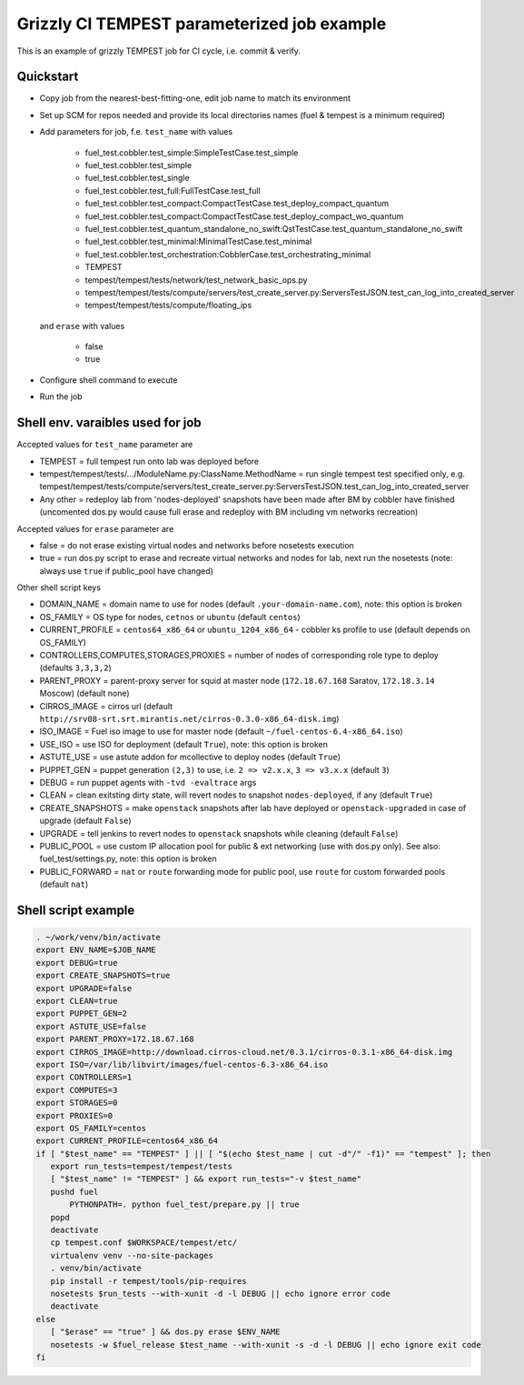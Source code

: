 ::

Grizzly CI TEMPEST parameterized job example
==============================================

This is an example of grizzly TEMPEST job for CI cycle, i.e. commit & verify.

Quickstart
----------

- Copy job from the nearest-best-fitting-one, edit job name to match its environment
- Set up SCM for repos needed and provide its local directories names (fuel & tempest is a minimum required)
- Add parameters for job, f.e. ``test_name`` with values

     - fuel_test.cobbler.test_simple:SimpleTestCase.test_simple
     - fuel_test.cobbler.test_simple
     - fuel_test.cobbler.test_single
     - fuel_test.cobbler.test_full:FullTestCase.test_full
     - fuel_test.cobbler.test_compact:CompactTestCase.test_deploy_compact_quantum
     - fuel_test.cobbler.test_compact:CompactTestCase.test_deploy_compact_wo_quantum
     - fuel_test.cobbler.test_quantum_standalone_no_swift:QstTestCase.test_quantum_standalone_no_swift
     - fuel_test.cobbler.test_minimal:MinimalTestCase.test_minimal
     - fuel_test.cobbler.test_orchestration:CobblerCase.test_orchestrating_minimal
     - TEMPEST
     - tempest/tempest/tests/network/test_network_basic_ops.py
     - tempest/tempest/tests/compute/servers/test_create_server.py:ServersTestJSON.test_can_log_into_created_server
     - tempest/tempest/tests/compute/floating_ips

  and ``erase`` with values
    
     - false
     - true

- Configure shell command to execute
- Run the job

Shell env. varaibles used for job
---------------------------------

Accepted values for ``test_name`` parameter are

- TEMPEST = full tempest run onto lab was deployed before
- tempest/tempest/tests/.../ModuleName.py:ClassName.MethodName = run single tempest test specified only, e.g. tempest/tempest/tests/compute/servers/test_create_server.py:ServersTestJSON.test_can_log_into_created_server
- Any other = redeploy lab from 'nodes-deployed' snapshots have been made after BM by cobbler have finished (uncomented dos.py would cause full erase and redeploy with BM including vm networks recreation)

Accepted values for ``erase`` parameter are

- false = do not erase existing virtual nodes and networks before nosetests execution
- true = run dos.py script to erase and recreate virtual networks and nodes for lab, next run the nosetests (note: always use ``true`` if public_pool have changed)

Other shell script keys

- DOMAIN_NAME = domain name to use for nodes (default ``.your-domain-name.com``), note: this option is broken
- OS_FAMILY   = OS type for nodes, ``cetnos`` or ``ubuntu`` (default ``centos``)
- CURRENT_PROFILE = ``centos64_x86_64`` or ``ubuntu_1204_x86_64`` - cobbler ks profile to use (default depends on OS_FAMILY)
- CONTROLLERS,COMPUTES,STORAGES,PROXIES = number of nodes of corresponding role type to deploy (defaults ``3,3,3,2``)
- PARENT_PROXY = parent-proxy server for squid at master node (``172.18.67.168`` Saratov, ``172.18.3.14`` Moscow) (default none)
- CIRROS_IMAGE = cirros url (default ``http://srv08-srt.srt.mirantis.net/cirros-0.3.0-x86_64-disk.img``)
- ISO_IMAGE = Fuel iso image to use for master node (default ``~/fuel-centos-6.4-x86_64.iso``)
- USE_ISO  = use ISO for deployment (default ``True``), note: this option is broken
- ASTUTE_USE = use astute addon for mcollective to deploy nodes (default ``True``)
- PUPPET_GEN = puppet generation ``(2,3)`` to use, i.e. ``2 => v2.x.x``, ``3 => v3.x.x`` (default ``3``)
- DEBUG = run puppet agents with ``-tvd -evaltrace`` args
- CLEAN = clean exitsting dirty state, will revert nodes to snapshot ``nodes-deployed``, if any (default ``True``)
- CREATE_SNAPSHOTS = make ``openstack`` snapshots after lab have deployed or ``openstack-upgraded`` in case of upgrade (default ``False``)
- UPGRADE = tell jenkins to revert nodes to ``openstack`` snapshots while cleaning (default ``False``)
- PUBLIC_POOL = use custom IP allocation pool for public & ext networking (use with dos.py only). See also: fuel_test/settings.py, note: this option is broken
- PUBLIC_FORWARD = ``nat`` or ``route`` forwarding mode for public pool, use ``route`` for custom forwarded pools (default ``nat``)

Shell script example
--------------------

.. code:: bash
 
   . ~/work/venv/bin/activate
   export ENV_NAME=$JOB_NAME
   export DEBUG=true
   export CREATE_SNAPSHOTS=true
   export UPGRADE=false
   export CLEAN=true
   export PUPPET_GEN=2
   export ASTUTE_USE=false
   export PARENT_PROXY=172.18.67.168
   export CIRROS_IMAGE=http://download.cirros-cloud.net/0.3.1/cirros-0.3.1-x86_64-disk.img
   export ISO=/var/lib/libvirt/images/fuel-centos-6.3-x86_64.iso
   export CONTROLLERS=1
   export COMPUTES=3
   export STORAGES=0
   export PROXIES=0
   export OS_FAMILY=centos
   export CURRENT_PROFILE=centos64_x86_64
   if [ "$test_name" == "TEMPEST" ] || [ "$(echo $test_name | cut -d"/" -f1)" == "tempest" ]; then
      export run_tests=tempest/tempest/tests
      [ "$test_name" != "TEMPEST" ] && export run_tests="-v $test_name"
      pushd fuel
          PYTHONPATH=. python fuel_test/prepare.py || true
      popd
      deactivate
      cp tempest.conf $WORKSPACE/tempest/etc/
      virtualenv venv --no-site-packages
      . venv/bin/activate
      pip install -r tempest/tools/pip-requires
      nosetests $run_tests --with-xunit -d -l DEBUG || echo ignore error code
      deactivate
   else
      [ "$erase" == "true" ] && dos.py erase $ENV_NAME
      nosetests -w $fuel_release $test_name --with-xunit -s -d -l DEBUG || echo ignore exit code
   fi

